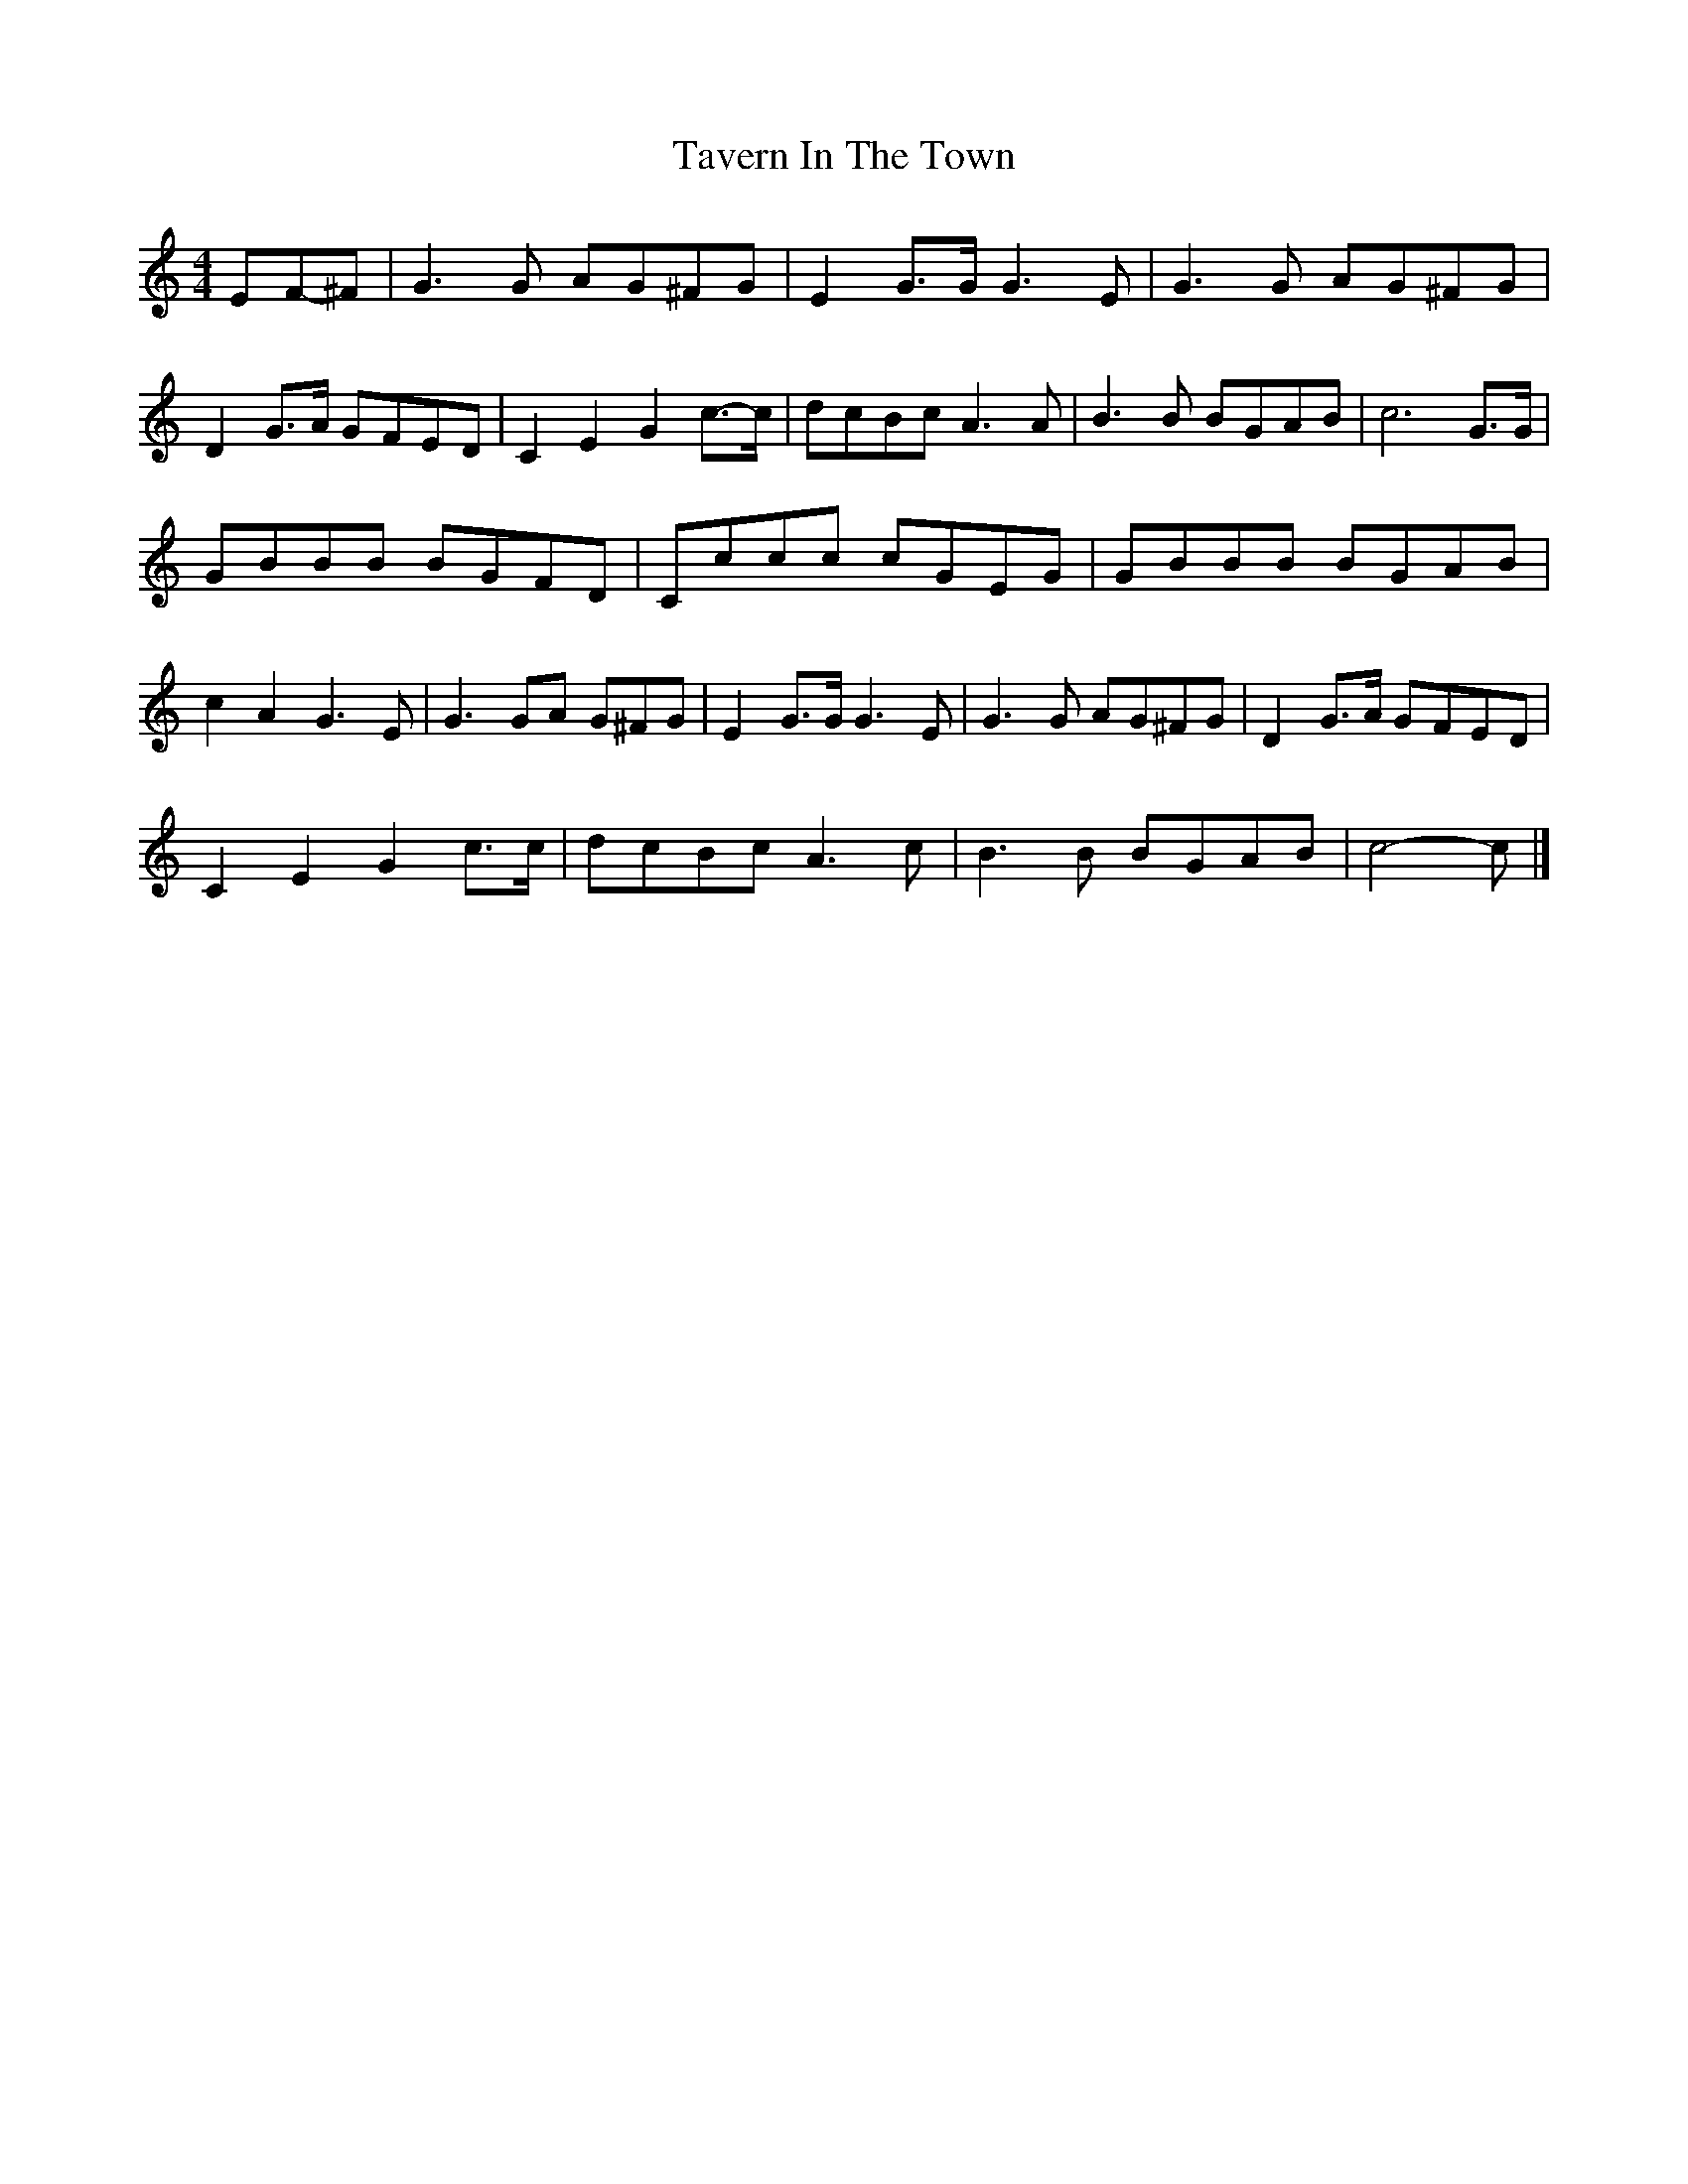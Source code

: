 X:1
T:Tavern In The Town
Z:Robert McCown <rmccown:world.std.com> tradtunes 2002-4-11
M:4/4
L:1/8
K:C
E-F-^F |\
G3G AG^FG | E2G3/G/ G3E | G3G AG^FG | D2G3/A/ G-FE-D |\
C2E2 G2c3/-c/ | dcBc A3A | B3B BGAB | c6 G3/G/ |
GBBB BGFD | Cccc cGEG | GBBB BGAB | c2A2 G3E |\
G3GA G^FG | E2G3/G/ G3E | G3G AG^FG | D2G3/A/ G-FE-D |
C2E2 G2c3/c/ | dcBc A3c | B3B BGAB | c4- c |]
